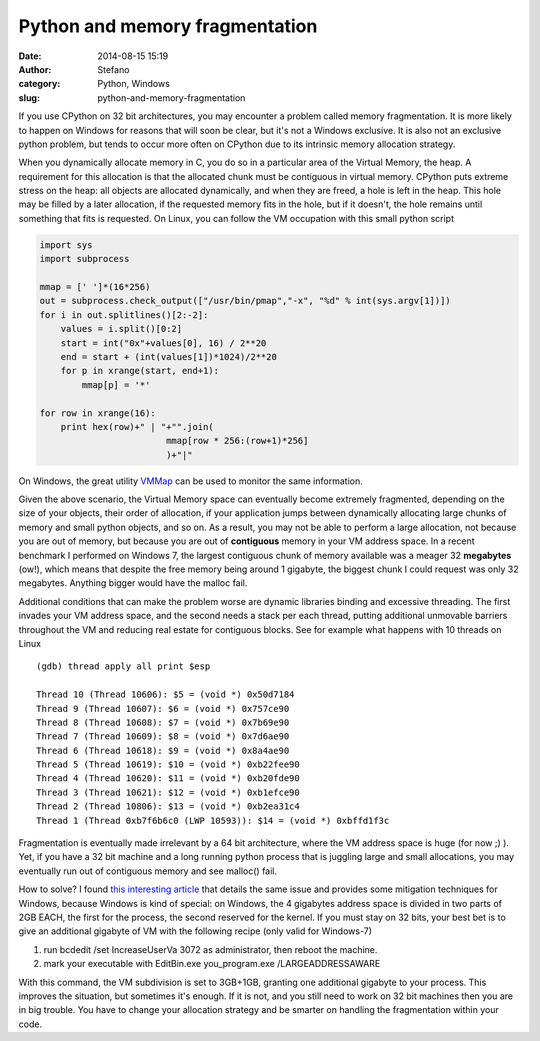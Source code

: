 Python and memory fragmentation
###############################
:date: 2014-08-15 15:19
:author: Stefano
:category: Python, Windows
:slug: python-and-memory-fragmentation

If you use CPython on 32 bit architectures, you may encounter a problem
called memory fragmentation. It is more likely to happen on Windows for
reasons that will soon be clear, but it's not a Windows exclusive. It is
also not an exclusive python problem, but tends to occur more often on
CPython due to its intrinsic memory allocation strategy.

When you dynamically allocate memory in C, you do so in a particular
area of the Virtual Memory, the heap. A requirement for this allocation
is that the allocated chunk must be contiguous in virtual memory.
CPython puts extreme stress on the heap: all objects are allocated
dynamically, and when they are freed, a hole is left in the heap. This
hole may be filled by a later allocation, if the requested memory fits
in the hole, but if it doesn't, the hole remains until something that
fits is requested. On Linux, you can follow the VM occupation with this
small python script

.. code-block:: python

    import sys
    import subprocess

    mmap = [' ']*(16*256)
    out = subprocess.check_output(["/usr/bin/pmap","-x", "%d" % int(sys.argv[1])])
    for i in out.splitlines()[2:-2]:
        values = i.split()[0:2]
        start = int("0x"+values[0], 16) / 2**20
        end = start + (int(values[1])*1024)/2**20
        for p in xrange(start, end+1):
            mmap[p] = '*'

    for row in xrange(16):
        print hex(row)+" | "+"".join( 
                            mmap[row * 256:(row+1)*256]
                            )+"|"

On Windows, the great utility
`VMMap <http://technet.microsoft.com/en-us/sysinternals/dd535533.aspx>`_
can be used to monitor the same information.

Given the above scenario, the Virtual Memory space can eventually become
extremely fragmented, depending on the size of your objects, their order
of allocation, if your application jumps between dynamically allocating
large chunks of memory and small python objects, and so on. As a result,
you may not be able to perform a large allocation, not because you are
out of memory, but because you are out of **contiguous** memory in your
VM address space. In a recent benchmark I performed on Windows 7, the
largest contiguous chunk of memory available was a meager 32
**megabytes** (ow!), which means that despite the free memory being
around 1 gigabyte, the biggest chunk I could request was only 32
megabytes. Anything bigger would have the malloc fail.

Additional conditions that can make the problem worse are dynamic
libraries binding and excessive threading. The first invades your VM
address space, and the second needs a stack per each thread, putting
additional unmovable barriers throughout the VM and reducing real estate
for contiguous blocks. See for example what happens with 10 threads on
Linux

::

    (gdb) thread apply all print $esp

    Thread 10 (Thread 10606): $5 = (void *) 0x50d7184
    Thread 9 (Thread 10607): $6 = (void *) 0x757ce90
    Thread 8 (Thread 10608): $7 = (void *) 0x7b69e90
    Thread 7 (Thread 10609): $8 = (void *) 0x7d6ae90
    Thread 6 (Thread 10618): $9 = (void *) 0x8a4ae90
    Thread 5 (Thread 10619): $10 = (void *) 0xb22fee90
    Thread 4 (Thread 10620): $11 = (void *) 0xb20fde90
    Thread 3 (Thread 10621): $12 = (void *) 0xb1efce90
    Thread 2 (Thread 10806): $13 = (void *) 0xb2ea31c4
    Thread 1 (Thread 0xb7f6b6c0 (LWP 10593)): $14 = (void *) 0xbffd1f3c

Fragmentation is eventually made irrelevant by a 64 bit architecture,
where the VM address space is huge (for now ;) ). Yet, if you have a 32
bit machine and a long running python process that is juggling large and
small allocations, you may eventually run out of contiguous memory and
see malloc() fail.

How to solve? I found `this interesting
article <http://www.mgroeber.de/misc/windows_heap.html>`_ that details
the same issue and provides some mitigation techniques for Windows,
because Windows is kind of special: on Windows, the 4 gigabytes address
space is divided in two parts of 2GB EACH, the first for the process,
the second reserved for the kernel. If you must stay on 32 bits, your
best bet is to give an additional gigabyte of VM with the following
recipe (only valid for Windows-7)

#. run bcdedit /set IncreaseUserVa 3072 as administrator, then reboot
   the machine.
#. mark your executable with EditBin.exe you\_program.exe
   /LARGEADDRESSAWARE

With this command, the VM subdivision is set to 3GB+1GB, granting one
additional gigabyte to your process. This improves the situation, but
sometimes it's enough. If it is not, and you still need to work on 32
bit machines then you are in big trouble. You have to change your
allocation strategy and be smarter on handling the fragmentation within
your code.
